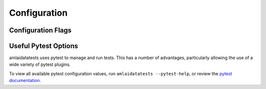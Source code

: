 Configuration
============================================

Configuration Flags
-------------------

.. argparse::
   :module: amlaidatatests.cli
   :func: build_parser
   :prog: amlaidatatests

   foo
        This text will go right after the "foo" positional argument help.

   --conf
       Content appended to the --output option, regardless of the argument group. Lol

Useful Pytest Options
---------------------

amlaidatatests uses pytest to manage and run tests. This has a number of
advantages, particularly allowing the use of a wide variety of pytest plugins.

To view all available pytest configuration values, run ``amlaidatatests
--pytest-help``, or review the `pytest documentation
<https://docs.pytest.org/en/latest/reference/reference.html#command-line-flags>`_.

.. confval:: -k
   :type: ``str``

   The pytest keyword option allows filtering
   tests to run
